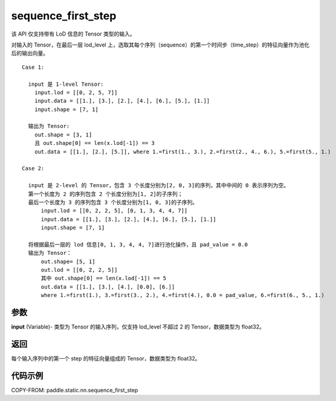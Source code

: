 .. _cn_api_paddle_static_nn_sequence_first_step:

sequence_first_step
-------------------------------


.. py:function:: paddle.static.nn.sequence_first_step(input)

.. note::
该 API 仅支持带有 LoD 信息的 Tensor 类型的输入。

对输入的 Tensor，在最后一层 lod_level 上，选取其每个序列（sequence）的第一个时间步（time_step）的特征向量作为池化后的输出向量。

::

    Case 1:

      input 是 1-level Tensor:
        input.lod = [[0, 2, 5, 7]]
        input.data = [[1.], [3.], [2.], [4.], [6.], [5.], [1.]]
        input.shape = [7, 1]

      输出为 Tensor:
        out.shape = [3, 1]
        且 out.shape[0] == len(x.lod[-1]) == 3
        out.data = [[1.], [2.], [5.]], where 1.=first(1., 3.), 2.=first(2., 4., 6.), 5.=first(5., 1.)

    Case 2:

      input 是 2-level 的 Tensor，包含 3 个长度分别为[2, 0, 3]的序列，其中中间的 0 表示序列为空。
      第一个长度为 2 的序列包含 2 个长度分别为[1, 2]的子序列；
      最后一个长度为 3 的序列包含 3 个长度分别为[1, 0, 3]的子序列。
          input.lod = [[0, 2, 2, 5], [0, 1, 3, 4, 4, 7]]
          input.data = [[1.], [3.], [2.], [4.], [6.], [5.], [1.]]
          input.shape = [7, 1]

      将根据最后一层的 lod 信息[0, 1, 3, 4, 4, 7]进行池化操作，且 pad_value = 0.0
      输出为 Tensor：
          out.shape= [5, 1]
          out.lod = [[0, 2, 2, 5]]
          其中 out.shape[0] == len(x.lod[-1]) == 5
          out.data = [[1.], [3.], [4.], [0.0], [6.]]
          where 1.=first(1.), 3.=first(3., 2.), 4.=first(4.), 0.0 = pad_value, 6.=first(6., 5., 1.)

参数
:::::::::
**input** (Variable)- 类型为 Tensor 的输入序列，仅支持 lod_level 不超过 2 的 Tensor，数据类型为 float32。

返回
:::::::::
每个输入序列中的第一个 step 的特征向量组成的 Tensor，数据类型为 float32。


代码示例
:::::::::
COPY-FROM: paddle.static.nn.sequence_first_step
